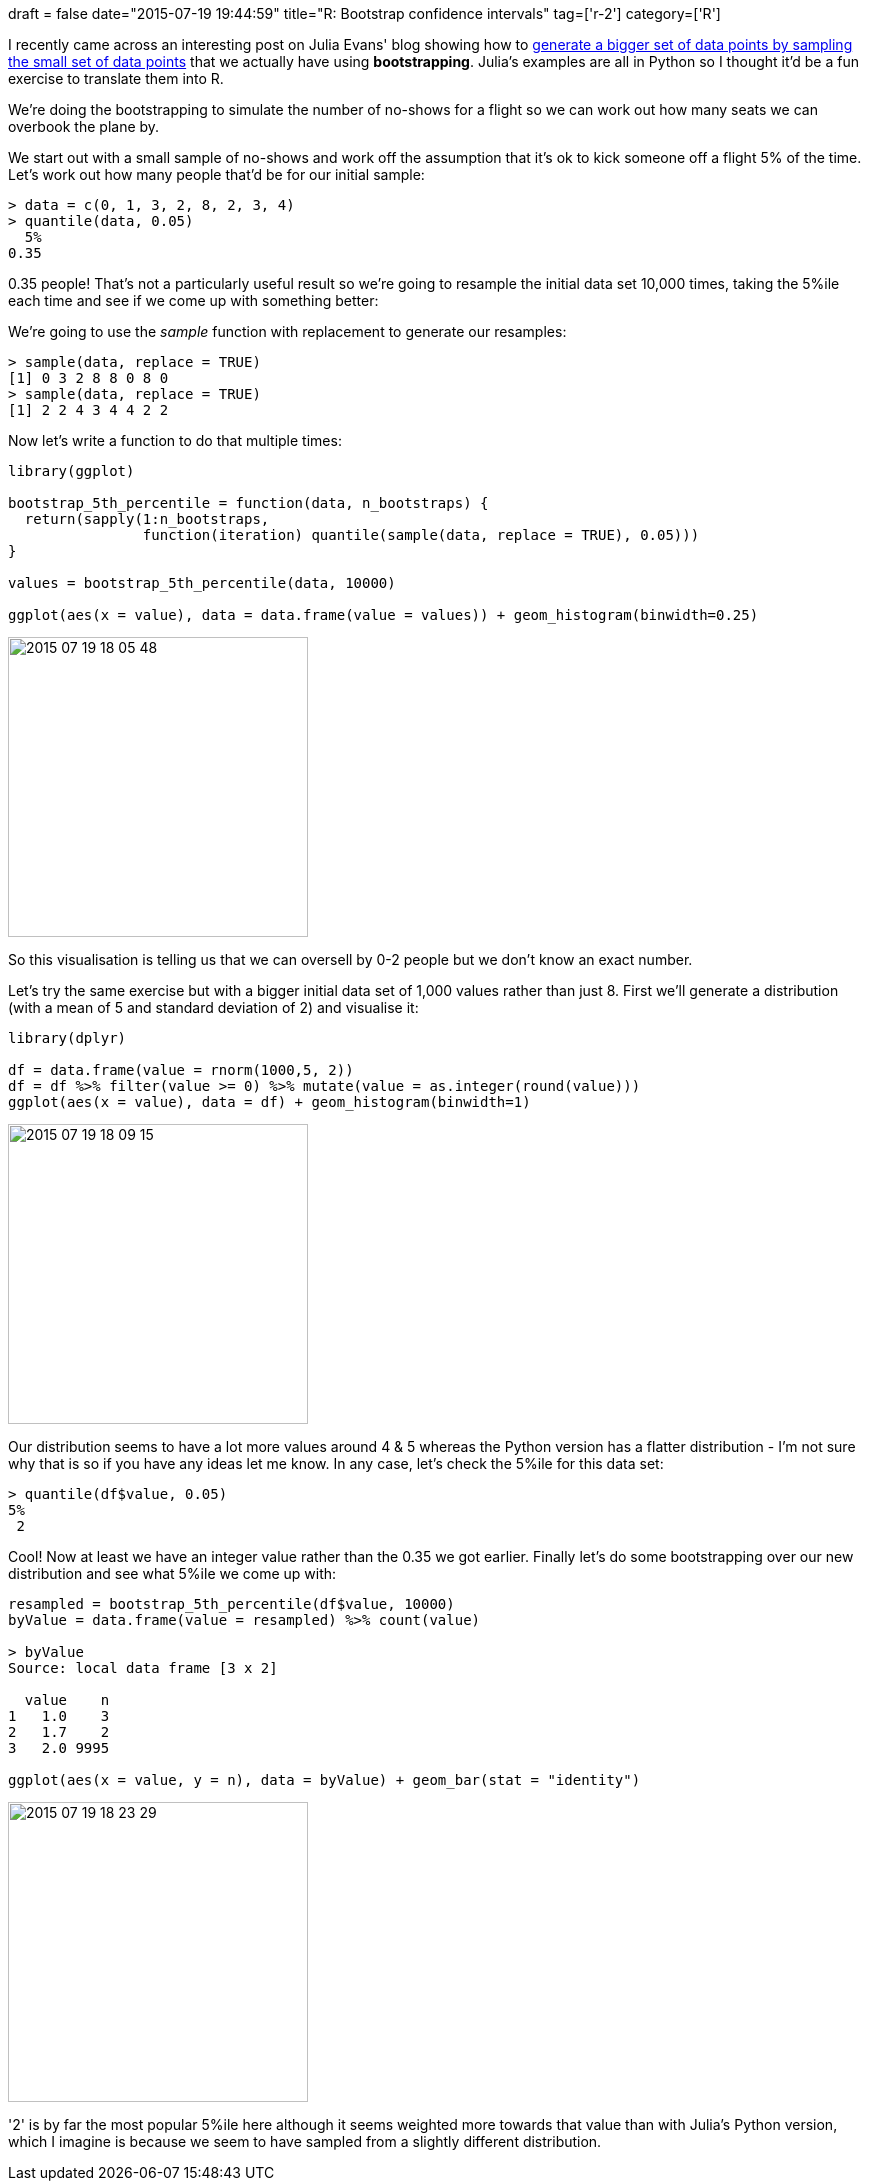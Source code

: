 +++
draft = false
date="2015-07-19 19:44:59"
title="R: Bootstrap confidence intervals"
tag=['r-2']
category=['R']
+++

I recently came across an interesting post on Julia Evans' blog showing how to http://jvns.ca/blog/2015/07/04/bootstrap-confidence-intervals/[generate a bigger set of data points by sampling the small set of data points] that we actually have using *bootstrapping*. Julia's examples are all in Python so I thought it'd be a fun exercise to translate them into R.

We're doing the bootstrapping to simulate the number of no-shows for a flight so we can work out how many seats we can overbook the plane by.

We start out with a small sample of no-shows and work off the assumption that it's ok to kick someone off a flight 5% of the time. Let's work out how many people that'd be for our initial sample:

[source,r]
----

> data = c(0, 1, 3, 2, 8, 2, 3, 4)
> quantile(data, 0.05)
  5%
0.35
----

0.35 people! That's not a particularly useful result so we're going to resample the initial data set 10,000 times, taking the 5%ile each time and see if we come up with something better:

We're going to use the +++<cite>+++sample+++</cite>+++ function with replacement to generate our resamples:

[source,r]
----

> sample(data, replace = TRUE)
[1] 0 3 2 8 8 0 8 0
> sample(data, replace = TRUE)
[1] 2 2 4 3 4 4 2 2
----

Now let's write a function to do that multiple times:

[source,r]
----

library(ggplot)

bootstrap_5th_percentile = function(data, n_bootstraps) {
  return(sapply(1:n_bootstraps,
                function(iteration) quantile(sample(data, replace = TRUE), 0.05)))
}

values = bootstrap_5th_percentile(data, 10000)

ggplot(aes(x = value), data = data.frame(value = values)) + geom_histogram(binwidth=0.25)
----

image::{{<siteurl>}}/uploads/2015/07/2015-07-19_18-05-48.png[2015 07 19 18 05 48,300]

So this visualisation is telling us that we can oversell by 0-2 people but we don't know an exact number.

Let's try the same exercise but with a bigger initial data set of 1,000 values rather than just 8. First we'll generate a distribution (with a mean of 5 and standard deviation of 2) and visualise it:

[source,r]
----

library(dplyr)

df = data.frame(value = rnorm(1000,5, 2))
df = df %>% filter(value >= 0) %>% mutate(value = as.integer(round(value)))
ggplot(aes(x = value), data = df) + geom_histogram(binwidth=1)
----

image::{{<siteurl>}}/uploads/2015/07/2015-07-19_18-09-15.png[2015 07 19 18 09 15,300]

Our distribution seems to have a lot more values around 4 & 5 whereas the Python version has a flatter distribution - I'm not sure why that is so if you have any ideas let me know. In any case, let's check the 5%ile for this data set:

[source,R]
----

> quantile(df$value, 0.05)
5%
 2
----

Cool! Now at least we have an integer value rather than the 0.35 we got earlier. Finally let's do some bootstrapping over our new distribution and see what 5%ile we come up with:

[source,r]
----

resampled = bootstrap_5th_percentile(df$value, 10000)
byValue = data.frame(value = resampled) %>% count(value)

> byValue
Source: local data frame [3 x 2]

  value    n
1   1.0    3
2   1.7    2
3   2.0 9995

ggplot(aes(x = value, y = n), data = byValue) + geom_bar(stat = "identity")
----

image::{{<siteurl>}}/uploads/2015/07/2015-07-19_18-23-29.png[2015 07 19 18 23 29,300]

'2' is by far the most popular 5%ile here although it seems weighted more towards that value than with Julia's Python version, which I imagine is because we seem to have sampled from a slightly different distribution.
